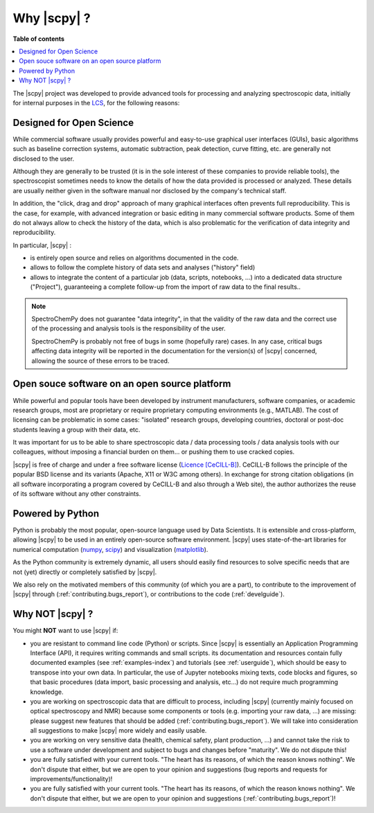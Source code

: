 .. _whyscpy:

****************************************
Why |scpy|  ?
****************************************

**Table of contents**

.. contents::
   :local:

The |scpy| project was developed to provide advanced tools for processing and
analyzing spectroscopic data, initially for internal purposes in the
`LCS <https://www.lcs.ensicaen.fr/>`__, for the following reasons:

Designed for Open Science
==========================

While commercial software usually provides powerful and easy-to-use graphical user interfaces (GUIs), basic algorithms
such as baseline correction systems, automatic subtraction, peak detection, curve fitting, etc. are generally not
disclosed to the user.

Although they are generally to be trusted (it is in the sole interest of these companies to provide reliable tools),
the spectroscopist sometimes needs to know the details of how the data provided is processed or analyzed. These details
are usually neither given in the software manual nor disclosed by the company's technical staff.

In addition, the "click, drag and drop" approach of many graphical interfaces often prevents full reproducibility. This
is the case, for example, with advanced integration or basic editing in many commercial software products. Some of them
do not always allow to check the history of the data, which is also problematic for the verification of data integrity
and reproducibility.

In particular, |scpy| :

- is entirely open source and relies on algorithms documented in the code.
- allows to follow the complete history of data sets and analyses ("history" field)
- allows to integrate the content of a particular job (data, scripts, notebooks, ...) into a dedicated data structure
  ("Project"), guaranteeing a complete follow-up from the import of raw data to the final results..

.. note::

    SpectroChemPy does not guarantee "data integrity", in that the validity of the raw data and the correct use of the
    processing and analysis tools is the responsibility of the user.

    SpectroChemPy is probably not free of bugs in some (hopefully rare) cases. In any case, critical bugs affecting data
    integrity will be reported in the documentation for the version(s) of |scpy| concerned, allowing the source
    of these errors to be traced.

Open souce software on an open source platform
===============================================

While powerful and popular tools have been developed by instrument manufacturers, software companies, or academic
research groups, most are proprietary or require proprietary computing environments (e.g., MATLAB). The cost of
licensing can be problematic in some cases: "isolated" research groups, developing countries, doctoral or post-doc
students leaving a group with their data, etc.

It was important for us to be able to share spectroscopic data / data processing tools / data analysis tools with our
colleagues, without imposing a financial burden on them... or pushing them to use cracked copies.

|scpy| is free of charge and under a free software license
(`Licence [CeCILL-B] <https://cecill.info/index.en.html>`__). CeCILL-B follows the principle of the popular BSD license
and its variants (Apache, X11 or W3C among others). In exchange for strong citation obligations (in all software
incorporating a program covered by CeCILL-B and also through a Web site), the author authorizes the reuse of its
software without any other constraints.

Powered by Python
==================

Python is probably the most popular, open-source language used by Data Scientists. It is extensible and cross-platform,
allowing |scpy| to be used in an entirely open-source software environment. |scpy| uses state-of-the-art
libraries for numerical computation (`numpy <https://numpy.org/>`__, `scipy <https://www.scipy.org/>`__) and
visualization (`matplotlib <https://matplotlib.org/>`__).

As the Python community is extremely dynamic, all users should easily find resources to solve specific needs that are
not (yet) directly or completely satisfied by |scpy|.

We also rely on the motivated members of this community (of which you are a part), to contribute to the improvement of
|scpy| through (:ref:`contributing.bugs_report`), or contributions to the code (:ref:`develguide`).

Why NOT |scpy| ?
========================

You might **NOT** want to use |scpy| if:

- you are resistant to command line code (Python) or scripts. Since
  |scpy| is essentially an Application Programming Interface (API), it
  requires writing commands and small scripts. its documentation and resources contain fully documented
  examples (see :ref:`examples-index`) and tutorials (see :ref:`userguide`),  which should be easy to transpose into
  your own data. In particular, the use of Jupyter notebooks mixing texts, code blocks and figures, so that basic
  procedures (data import, basic processing and analysis, etc...) do not require much programming knowledge.

- you are working on spectroscopic data that are difficult to process, including |scpy| (currently mainly
  focused on optical spectroscopy and NMR) because some components or tools (e.g. importing your raw data, ...) are
  missing: please suggest new features that should be added (:ref:`contributing.bugs_report`). We will take into
  consideration all suggestions to make |scpy| more widely and easily usable.

- you are working on very sensitive data (health, chemical safety, plant production, ...) and cannot take the risk to
  use a software under development and subject to bugs and changes before "maturity". We do not dispute this!

- you are fully satisfied with your current tools. "The heart has its reasons, of which the reason knows nothing".
  We don't dispute that either, but we are open to your opinion and suggestions (bug reports and requests for
  improvements/functionality)!

- you are fully satisfied with your current tools. "The heart has its reasons, of which the reason knows nothing". We
  don't dispute that either, but we are open to your opinion and suggestions (:ref:`contributing.bugs_report`)!
